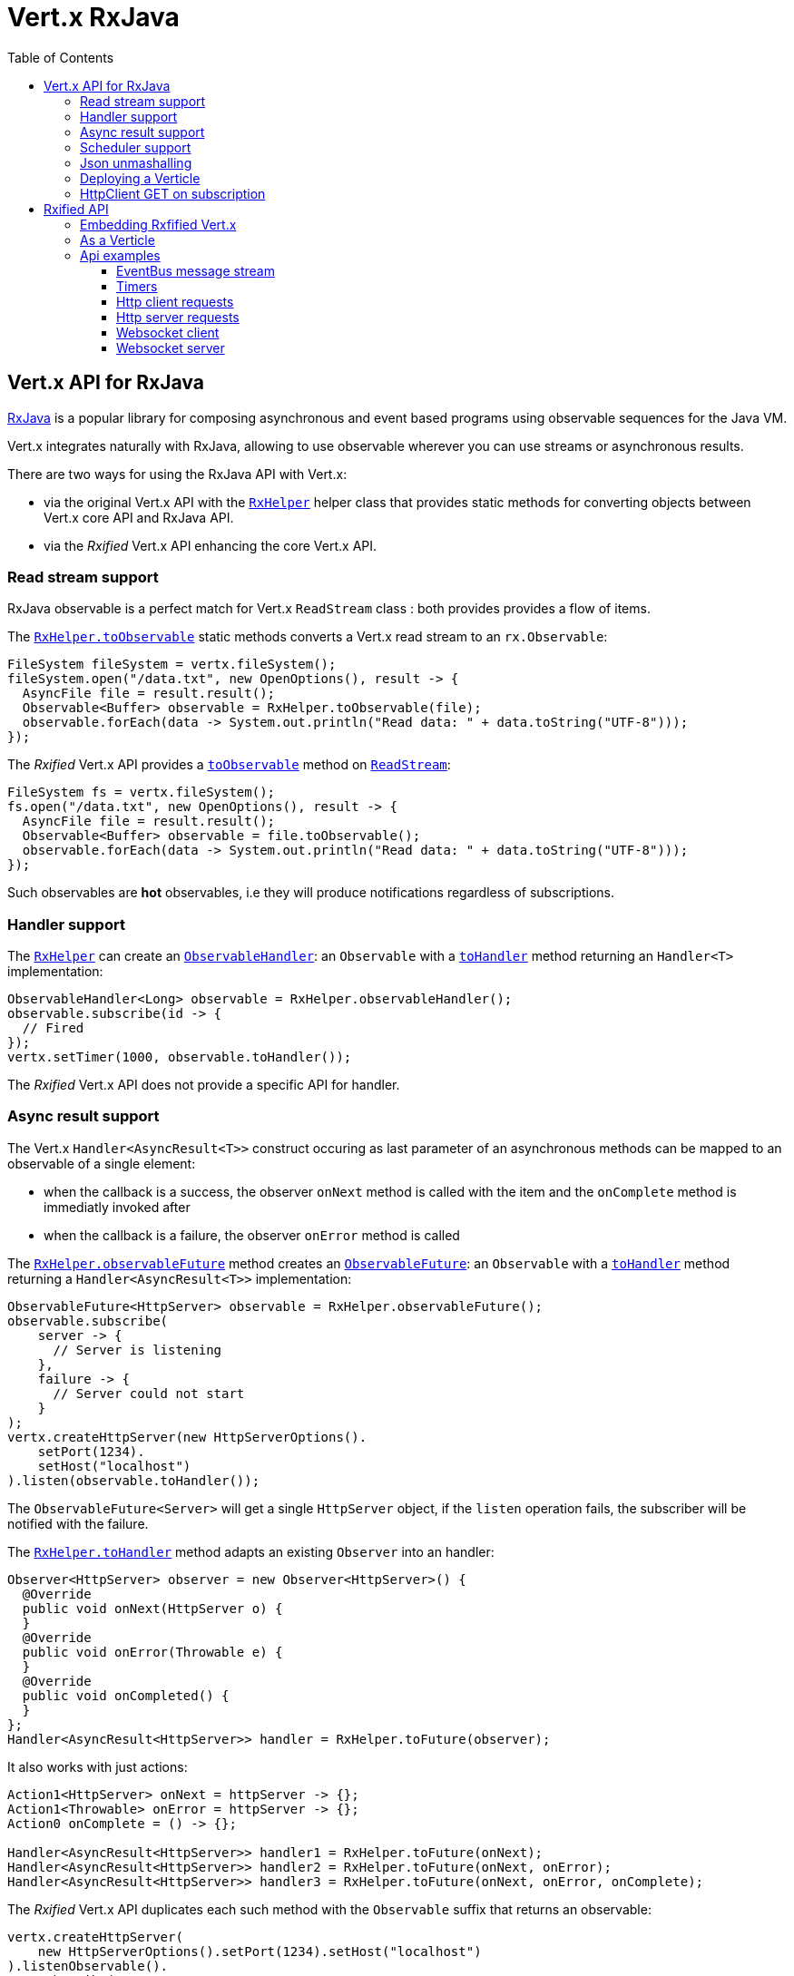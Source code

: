 = Vert.x RxJava
:toc: left

== Vert.x API for RxJava

https://github.com/ReactiveX/RxJava[RxJava] is a popular library for composing asynchronous and event based programs using
observable sequences for the Java VM.

Vert.x integrates naturally with RxJava, allowing to use
observable wherever you can use streams or asynchronous results.

There are two ways for using the RxJava API with Vert.x:

- via the original Vert.x API with the `link:../../apidocs/io/vertx/rx/java/RxHelper.html[RxHelper]` helper class that provides static
methods for converting objects between Vert.x core API and RxJava API.
- via the _Rxified_ Vert.x API enhancing the core Vert.x API.

=== Read stream support

RxJava observable is a perfect match for Vert.x `ReadStream` class : both provides provides a flow of items.

The `link:../../apidocs/io/vertx/rx/java/RxHelper.html#toObservable-io.vertx.core.streams.ReadStream-[RxHelper.toObservable]` static methods converts
a Vert.x read stream to an `rx.Observable`:

[source,java]
----
FileSystem fileSystem = vertx.fileSystem();
fileSystem.open("/data.txt", new OpenOptions(), result -> {
  AsyncFile file = result.result();
  Observable<Buffer> observable = RxHelper.toObservable(file);
  observable.forEach(data -> System.out.println("Read data: " + data.toString("UTF-8")));
});
----

The _Rxified_ Vert.x API provides a `link:../../apidocs/io/vertx/rxjava/core/streams/ReadStream.html#toObservable--[toObservable]`  method on
`link:../../apidocs/io/vertx/rxjava/core/streams/ReadStream.html[ReadStream]`:

[source,java]
----
FileSystem fs = vertx.fileSystem();
fs.open("/data.txt", new OpenOptions(), result -> {
  AsyncFile file = result.result();
  Observable<Buffer> observable = file.toObservable();
  observable.forEach(data -> System.out.println("Read data: " + data.toString("UTF-8")));
});
----

Such observables are *hot* observables, i.e they will produce notifications regardless of subscriptions.

=== Handler support

The `link:../../apidocs/io/vertx/rx/java/RxHelper.html[RxHelper]` can create an `link:../../apidocs/io/vertx/rx/java/ObservableHandler.html[ObservableHandler]`: an `Observable` with a
`link:../../apidocs/io/vertx/rx/java/ObservableHandler.html#toHandler--[toHandler]` method returning an `Handler<T>` implementation:

[source,java]
----
ObservableHandler<Long> observable = RxHelper.observableHandler();
observable.subscribe(id -> {
  // Fired
});
vertx.setTimer(1000, observable.toHandler());
----

The _Rxified_ Vert.x API does not provide a specific API for handler.

=== Async result support

The Vert.x `Handler<AsyncResult<T>>` construct occuring as last parameter of an asynchronous methods can
be mapped to an observable of a single element:

- when the callback is a success, the observer `onNext` method is called with the item
and the `onComplete` method is immediatly invoked after
- when the callback is a failure, the observer `onError` method is called

The `link:../../apidocs/io/vertx/rx/java/RxHelper.html#observableFuture--[RxHelper.observableFuture]` method creates an `link:../../apidocs/io/vertx/rx/java/ObservableFuture.html[ObservableFuture]`:
an `Observable` with a `link:../../apidocs/io/vertx/rx/java/ObservableFuture.html#toHandler--[toHandler]` method returning a `Handler<AsyncResult<T>>`
implementation:

[source,java]
----
ObservableFuture<HttpServer> observable = RxHelper.observableFuture();
observable.subscribe(
    server -> {
      // Server is listening
    },
    failure -> {
      // Server could not start
    }
);
vertx.createHttpServer(new HttpServerOptions().
    setPort(1234).
    setHost("localhost")
).listen(observable.toHandler());
----

The `ObservableFuture<Server>` will get a single `HttpServer` object, if the `listen` operation fails,
the subscriber will be notified with the failure.

The `link:../../apidocs/io/vertx/rx/java/RxHelper.html#toHandler-rx.Observer-[RxHelper.toHandler]` method adapts an existing `Observer` into an handler:

[source,java]
----
Observer<HttpServer> observer = new Observer<HttpServer>() {
  @Override
  public void onNext(HttpServer o) {
  }
  @Override
  public void onError(Throwable e) {
  }
  @Override
  public void onCompleted() {
  }
};
Handler<AsyncResult<HttpServer>> handler = RxHelper.toFuture(observer);
----

It also works with just actions:

[source,java]
----
Action1<HttpServer> onNext = httpServer -> {};
Action1<Throwable> onError = httpServer -> {};
Action0 onComplete = () -> {};

Handler<AsyncResult<HttpServer>> handler1 = RxHelper.toFuture(onNext);
Handler<AsyncResult<HttpServer>> handler2 = RxHelper.toFuture(onNext, onError);
Handler<AsyncResult<HttpServer>> handler3 = RxHelper.toFuture(onNext, onError, onComplete);
----

The _Rxified_ Vert.x API duplicates each such method with the `Observable` suffix that returns an observable:

[source,java]
----
vertx.createHttpServer(
    new HttpServerOptions().setPort(1234).setHost("localhost")
).listenObservable().
    subscribe(
        server -> {
          // Server is listening
        },
        failure -> {
          // Server could not start
        }
    );
----

Such observables are *cold* observables, i.e they will produce notifications on request.

=== Scheduler support

The reactive extension sometimes needs to schedule actions, for instance `Observable#timer` creates and returns
a timer that emit periodic events. By default, scheduled actions are managed by RxJava, it means that the
timer thread are not Vert.x threads and therefore not executing in a Vert.x event loop.

When an RxJava method deals with a scheduler, it accepts an overloaded method accepting an extra `rx.Scheduler`,
the `link:../../apidocs/io/vertx/rx/java/RxHelper.html#scheduler-io.vertx.core.Vertx-[RxHelper.scheduler]`  method will return a scheduler that can be used
in such places.

[source,java]
----
Scheduler scheduler = RxHelper.scheduler(vertx);
Observable<Long> timer = Observable.timer(100, 100, TimeUnit.MILLISECONDS, scheduler);
----

For blocking scheduled actions, a scheduler can be created with the `link:../../apidocs/io/vertx/rx/java/RxHelper.html#blockingScheduler-io.vertx.core.Vertx-[RxHelper.blockingScheduler]`
method:

[source,java]
----
Scheduler scheduler = RxHelper.blockingScheduler(vertx);
Observable<Integer> obs = blockingObservable.observeOn(scheduler);
----

RxJava can also be reconfigured to use the Vert.x scheduler, thanks to the scheduler hook created with
`link:../../apidocs/io/vertx/rx/java/RxHelper.html#schedulerHook-io.vertx.core.Vertx-[RxHelper.schedulerHook]`, the returned scheduler hook
uses a blocking scheduler for IO actions:

[source,java]
----
RxJavaSchedulersHook hook = RxHelper.schedulerHook(vertx);
rx.plugins.RxJavaPlugins.getInstance().registerSchedulersHook(hook);
----

The _Rxified_ Vert.x API provides also similar method on the `link:../../apidocs/io/vertx/rxjava/core/RxHelper.html[RxHelper]` class:

[source,java]
----
Scheduler scheduler = io.vertx.rxjava.core.RxHelper.scheduler(vertx);
Observable<Long> timer = Observable.timer(100, 100, TimeUnit.MILLISECONDS, scheduler);
----

[source,java]
----
RxJavaSchedulersHook hook = io.vertx.rxjava.core.RxHelper.schedulerHook(vertx);
rx.plugins.RxJavaPlugins.getInstance().registerSchedulersHook(hook);
----

=== Json unmashalling

The `link:../../apidocs/io/vertx/rxjava/core/RxHelper.html#unmarshaller-java.lang.Class-[RxHelper.unmarshaller]` creates an `rx.Observable.Operator` that
transforms an `Observable<Buffer>` in json format into an object observable:

[source,java]
----
fileSystem.open("/data.txt", new OpenOptions(), result -> {
  AsyncFile file = result.result();
  Observable<Buffer> observable = RxHelper.toObservable(file);
  observable.lift(RxHelper.unmarshaller(MyPojo.class)).subscribe(
      mypojo -> {
        // Process the object
      }
  );
});
----

The same can be done with the _Rxified_ helper:

[source,java]
----
fileSystem.open("/data.txt", new OpenOptions(), result -> {
  AsyncFile file = result.result();
  Observable<Buffer> observable = file.toObservable();
  observable.lift(io.vertx.rxjava.core.RxHelper.unmarshaller(MyPojo.class)).subscribe(
      mypojo -> {
        // Process the object
      }
  );
});
----

=== Deploying a Verticle

The Rxified API cannot deploy an existing Verticle instance, the helper `link:../../apidocs/io/vertx/rx/java/RxHelper.html#observableFuture--[RxHelper.observableFuture]` method
provides a solution to that.

The `link:../../apidocs/io/vertx/rxjava/core/RxHelper.html#deployVerticle-io.vertx.rxjava.core.Vertx-io.vertx.core.Verticle-[RxHelper.deployVerticle]` does it automatically
for you, it deploys a `Verticle` and returns an `Observable<String>` of the deployment ID.

[source,java]
----
Observable<String> deployment = RxHelper.deployVerticle(vertx, verticle);

deployment.subscribe(id -> {
  // Deployed
}, err -> {
  // Could not deploy
});
----

=== HttpClient GET on subscription

The `link:../../apidocs/io/vertx/rxjava/core/RxHelper.html#get-io.vertx.rxjava.core.http.HttpClient-int-java.lang.String-java.lang.String-[RxHelper.get]`
is a convenient helper method that performs an HTTP GET upon subscription:

[source,java]
----
Observable<HttpClientResponse> get = RxHelper.get(client, "http://the-server");

// Do the request
get.subscribe(resp -> {
  // Got response
}, err -> {
  // Something went wrong
});
----

WARNING: this API is different from the HttpClient that performs the GET request when the method is called and returns
a one shot `Observable`.

= Rxified API

The _Rxified_ API is a code generated version of the Vert.x API, just like the _JavaScript_ or _Groovy_
language. The API uses the `io.vertx.rxjava` prefix, for instance the `io.vertx.core.Vertx` class is
translated to the `link:../../apidocs/io/vertx/rxjava/core/Vertx.html[Vertx]` class.

=== Embedding Rxfified Vert.x

Just use the `link:../../apidocs/io/vertx/rxjava/core/Vertx.html#vertx--[Vertx.vertx]` methods:

[source,java]
----
Vertx vertx = io.vertx.rxjava.core.Vertx.vertx();
----

=== As a Verticle

Extend the `link:../../apidocs/io/vertx/rxjava/core/AbstractVerticle.html[AbstractVerticle]` class, it will wrap it for you:

[source,java]
----
class MyVerticle extends io.vertx.rxjava.core.AbstractVerticle {
  public void start() {
    // Use Rxified Vertx here
  }
}
----

Deploying an RxJava verticle is still performed by the Java deployer and does not need a specified
deployer.

== Api examples

Let's study now a few examples of using Vert.x with RxJava.

=== EventBus message stream

The event bus `link:../../apidocs/io/vertx/rxjava/core/eventbus/MessageConsumer.html[MessageConsumer]` provides naturally an `Observable<Message<T>>`:

[source,java]
----
EventBus eb = vertx.eventBus();
MessageConsumer<String> consumer = eb.<String>consumer("the-address");
Observable<Message<String>> observable = consumer.toObservable();
Subscription sub = observable.subscribe(msg -> {
  // Got message
});

// Unregisters the stream after 10 seconds
vertx.setTimer(10000, id -> {
  sub.unsubscribe();
});
----

The `link:../../apidocs/io/vertx/rxjava/core/eventbus/MessageConsumer.html[MessageConsumer]` provides a stream of `link:../../apidocs/io/vertx/rxjava/core/eventbus/Message.html[Message]`.
The `link:../../apidocs/io/vertx/rxjava/core/eventbus/Message.html#body--[body]` gives access to a new stream of message bodies if needed:

[source,java]
----
EventBus eb = vertx.eventBus();
MessageConsumer<String> consumer = eb.<String>consumer("the-address");
Observable<String> observable = consumer.bodyStream().toObservable();
----

RxJava map/reduce composition style can be then be used:

[source,java]
----
Observable<Double> observable = vertx.eventBus().
    <Double>consumer("heat-sensor").
    bodyStream().
    toObservable();

observable.
    buffer(1, TimeUnit.SECONDS).
    map(samples -> samples.
        stream().
        collect(Collectors.averagingDouble(d -> d))).
    subscribe(heat -> {
      vertx.eventBus().send("news-feed", "Current heat is " + heat);
    });
----

=== Timers

Timer task can be created with `link:../../apidocs/io/vertx/rxjava/core/Vertx.html#timerStream-long-[timerStream]`:

[source,java]
----
vertx.timerStream(1000).
    toObservable().
    subscribe(
        id -> {
          System.out.println("Callback after 1 second");
        }
    );
----

Periodic task can be created with `link:../../apidocs/io/vertx/rxjava/core/Vertx.html#periodicStream-long-[periodicStream]`:

[source,java]
----
vertx.periodicStream(1000).
    toObservable().
    subscribe(
        id -> {
          System.out.println("Callback every second");
        }
    );
----

The observable can be cancelled with an unsubscription:

[source,java]
----
vertx.periodicStream(1000).
    toObservable().
    subscribe(new Subscriber<Long>() {
      public void onNext(Long aLong) {
        // Callback
        unsubscribe();
      }
      public void onError(Throwable e) {}
      public void onCompleted() {}
    });
----

=== Http client requests

`link:../../apidocs/io/vertx/rxjava/core/http/HttpClientRequest.html#toObservable--[toObservable]` provides a one shot callback with the
`link:../../apidocs/io/vertx/core/http/HttpClientResponse.html[HttpClientResponse]` object. The observable reports a request failure.

[source,java]
----
HttpClient client = vertx.createHttpClient(new HttpClientOptions());
HttpClientRequest request = client.request(HttpMethod.GET, 8080, "localhost", "/the_uri");
request.toObservable().subscribe(
    response -> {
      // Process the response
    },
    error -> {
      // Could not connect
    }
);
request.end();
----

The response can be processed as an `Observable<Buffer>` with the
`link:../../apidocs/io/vertx/rxjava/core/http/HttpClientResponse.html#toObservable--[toObservable]` method:

[source,java]
----
request.toObservable().
    subscribe(
        response -> {
          Observable<Buffer> observable = response.toObservable();
          observable.forEach(
              buffer -> {
                // Process buffer
              }
          );
        }
    );
----

The same flow can be achieved with the `flatMap` operation:

[source,java]
----
request.toObservable().
    flatMap(HttpClientResponse::toObservable).
    forEach(
        buffer -> {
          // Process buffer
        }
    );
----

We can also unmarshall the `Observable<Buffer>` into an object using the `link:../../apidocs/io/vertx/rxjava/core/RxHelper.html#unmarshaller-java.lang.Class-[RxHelper.unmarshaller]`
static method. This method creates an `Rx.Observable.Operator` unmarshalling buffers to an object:

[source,java]
----
request.toObservable().
    flatMap(HttpClientResponse::toObservable).
    lift(io.vertx.rxjava.core.RxHelper.unmarshaller(MyPojo.class)).
    forEach(
        pojo -> {
          // Process pojo
        }
    );
----

=== Http server requests

The `link:../../apidocs/io/vertx/rxjava/core/http/HttpServer.html#requestStream--[requestStream]` provides a callback for each incoming
request:

[source,java]
----
Observable<HttpServerRequest> requestObservable = server.requestStream().toObservable();
requestObservable.subscribe(request -> {
  // Process request
});
----

The `link:../../apidocs/io/vertx/core/http/HttpServerRequest.html[HttpServerRequest]` can then be adapted to an `Observable<Buffer>`:

----
Observable<HttpServerRequest> requestObservable = server.requestStream().toObservable();
requestObservable.subscribe(request -> {
  Observable<Buffer> observable = request.toObservable();
});
----

The `link:../../apidocs/io/vertx/rxjava/core/RxHelper.html#unmarshaller-java.lang.Class-[RxHelper.unmarshaller]` can be used to parse and map
a json request to an object:

----
Observable<HttpServerRequest> requestObservable = server.requestStream().toObservable();
requestObservable.subscribe(request -> {
  Observable<MyPojo> observable = request.
      toObservable().
      lift(io.vertx.rxjava.core.RxHelper.unmarshaller(MyPojo.class));
});
----

=== Websocket client

The `link:../../apidocs/io/vertx/rxjava/core/http/HttpClient.html#websocketStream-int-java.lang.String-java.lang.String-[websocketStream]` provides a single callback when the websocket
connects, otherwise a failure:

[source,java]
----
HttpClient client = vertx.createHttpClient(new HttpClientOptions());
WebSocketStream stream = client.websocketStream(8080, "localhost", "/the_uri");
stream.toObservable().subscribe(
    ws -> {
      // Use the websocket
    },
    error -> {
      // Could not connect
    }
);
----

The `link:../../apidocs/io/vertx/rxjava/core/http/WebSocket.html[WebSocket]` can then be turned into an `Observable<Buffer>` easily

[source,java]
----
socketObservable.subscribe(
    socket -> {
      Observable<Buffer> dataObs = socket.toObservable();
      dataObs.subscribe(buffer -> {
        System.out.println("Got message " + buffer.toString("UTF-8"));
      });
    }
);
----

=== Websocket server

The `link:../../apidocs/io/vertx/rxjava/core/http/HttpServer.html#websocketStream--[websocketStream]` provides a callback for each incoming
connection:

[source,java]
----
Observable<ServerWebSocket> socketObservable = server.websocketStream().toObservable();
socketObservable.subscribe(
    socket -> System.out.println("Web socket connect"),
    failure -> System.out.println("Should never be called"),
    () -> {
      System.out.println("Subscription ended or server closed");
    }
);
----

The `link:../../apidocs/io/vertx/core/http/ServerWebSocket.html[ServerWebSocket]` can be turned into an `Observable<Buffer>` easily:

[source,java]
----
socketObservable.subscribe(
    socket -> {
      Observable<Buffer> dataObs = socket.toObservable();
      dataObs.subscribe(buffer -> {
        System.out.println("Got message " + buffer.toString("UTF-8"));
      });
    }
);
----